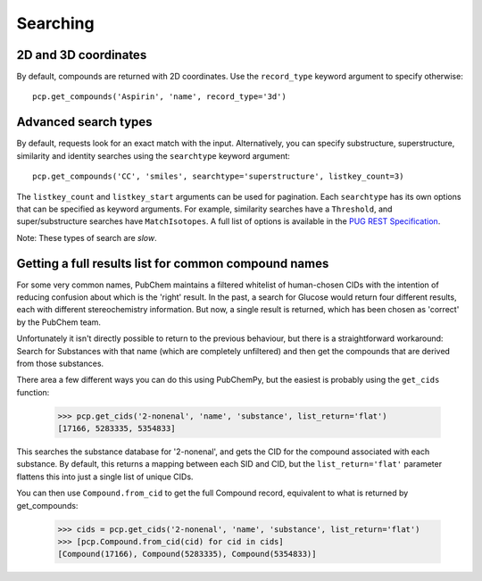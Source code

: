 .. _searching:

Searching
=========

2D and 3D coordinates
---------------------

By default, compounds are returned with 2D coordinates. Use the ``record_type`` keyword argument to specify otherwise::

    pcp.get_compounds('Aspirin', 'name', record_type='3d')


Advanced search types
---------------------

By default, requests look for an exact match with the input. Alternatively, you can specify substructure,
superstructure, similarity and identity searches using the ``searchtype`` keyword argument::

    pcp.get_compounds('CC', 'smiles', searchtype='superstructure', listkey_count=3)

The ``listkey_count`` and ``listkey_start`` arguments can be used for pagination. Each ``searchtype`` has its own
options that can be specified as keyword arguments. For example, similarity searches have a ``Threshold``, and
super/substructure searches have ``MatchIsotopes``. A full list of options is available in the
`PUG REST Specification`_.

Note: These types of search are *slow*.

Getting a full results list for common compound names
-----------------------------------------------------

For some very common names, PubChem maintains a filtered whitelist of human-chosen CIDs with the intention of reducing
confusion about which is the 'right' result. In the past, a search for Glucose would return four different results,
each with different stereochemistry information. But now, a single result is returned, which has been chosen as
'correct' by the PubChem team.

Unfortunately it isn't directly possible to return to the previous behaviour, but there is a straightforward workaround:
Search for Substances with that name (which are completely unfiltered) and then get the compounds that are derived from
those substances.

There area a few different ways you can do this using PubChemPy, but the easiest is probably using the ``get_cids``
function:

    >>> pcp.get_cids('2-nonenal', 'name', 'substance', list_return='flat')
    [17166, 5283335, 5354833]

This searches the substance database for '2-nonenal', and gets the CID for the compound associated with each substance.
By default, this returns a mapping between each SID and CID, but the ``list_return='flat'`` parameter flattens this into
just a single list of unique CIDs.

You can then use ``Compound.from_cid`` to get the full Compound record, equivalent to what is returned by get_compounds:

    >>> cids = pcp.get_cids('2-nonenal', 'name', 'substance', list_return='flat')
    >>> [pcp.Compound.from_cid(cid) for cid in cids]
    [Compound(17166), Compound(5283335), Compound(5354833)]


.. _`PUG REST Specification`: https://pubchem.ncbi.nlm.nih.gov/pug_rest/PUG_REST.html
